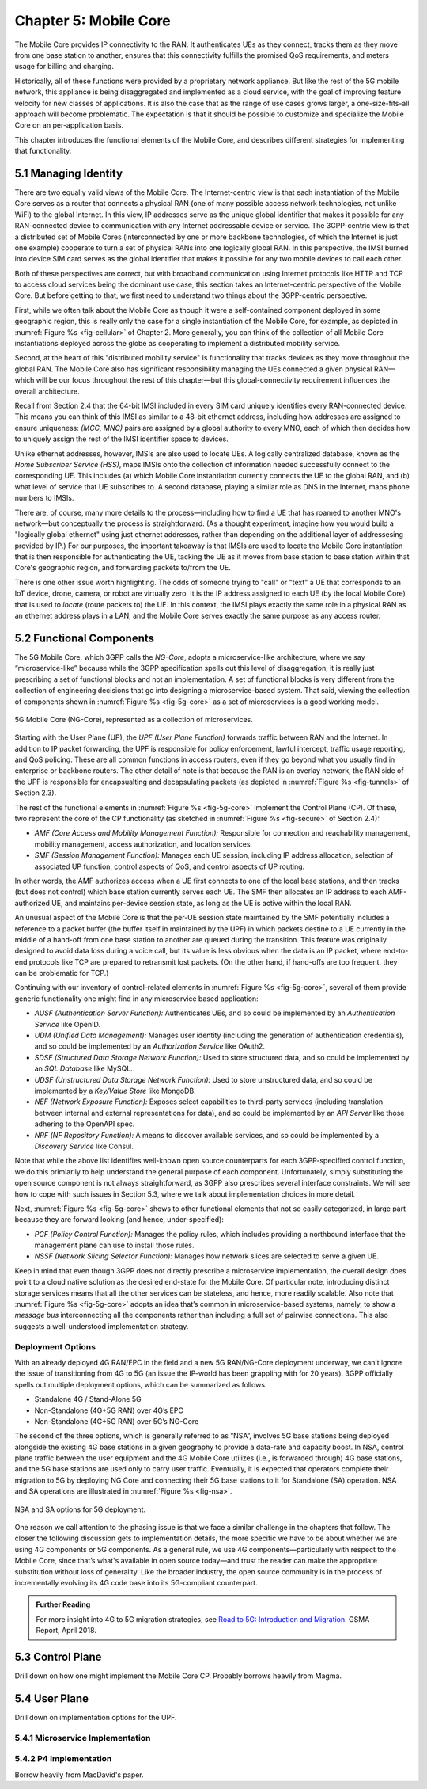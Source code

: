 Chapter 5:  Mobile Core
============================

.. Mostly written from scratch, with the following hold-over
   content that might find a home here (including this old
   intro paragarph).

   Includes new Magma content, mostly in terms of going into much more
   detail about the cloud native implementation than we currently have.

   Includes a distributed implementation, where the User Plane runs at
   the edge (local breakout) and the Control Plane runs in the
   cloud. This is where we describe the P4-based implementation of the
   UPF.  May address the 4G / 5G / WiFi convergence story as a side
   discussion.

The Mobile Core provides IP connectivity to the RAN. It authenticates
UEs as they connect, tracks them as they move from one base station to
another, ensures that this connectivity fulfills the promised QoS
requirements, and meters usage for billing and charging.

Historically, all of these functions were provided by a proprietary
network appliance. But like the rest of the 5G mobile network, this
appliance is being disaggregated and implemented as a cloud service,
with the goal of improving feature velocity for new classes of
applications. It is also the case that as the range of use cases grows
larger, a one-size-fits-all approach will become problematic. The
expectation is that it should be possible to customize and specialize
the Mobile Core on an per-application basis.

This chapter introduces the functional elements of the Mobile Core,
and describes different strategies for implementing that
functionality.

5.1  Managing Identity
----------------------

There are two equally valid views of the Mobile Core. The
Internet-centric view is that each instantiation of the Mobile Core
serves as a router that connects a physical RAN (one of many possible
access network technologies, not unlike WiFi) to the global
Internet. In this view, IP addresses serve as the unique global
identifier that makes it possible for any RAN-connected device to
communication with any Internet addressable device or service. The
3GPP-centric view is that a distributed set of Mobile Cores
(interconnected by one or more backbone technologies, of which the
Internet is just one example) cooperate to turn a set of physical RANs
into one logically global RAN. In this perspective, the IMSI burned
into device SIM card serves as the global identifier that makes it
possible for any two mobile devices to call each other.

Both of these perspectives are correct, but with broadband
communication using Internet protocols like HTTP and TCP to access
cloud services being the dominant use case, this section takes an
Internet-centric perspective of the Mobile Core. But before getting to
that, we first need to understand two things about the 3GPP-centric
perspective.

First, while we often talk about the Mobile Core as though it were a
self-contained component deployed in some geographic region, this is
really only the case for a single instantiation of the Mobile Core,
for example, as depicted in :numref:`Figure %s <fig-cellular>` of
Chapter 2. More generally, you can think of the collection of all
Mobile Core instantiations deployed across the globe as cooperating to
implement a distributed mobility service.

Second, at the heart of this "distributed mobility service" is
functionality that tracks devices as they move throughout the global
RAN. The Mobile Core also has significant responsibility managing the
UEs connected a given physical RAN—which will be our focus throughout
the rest of this chapter—but this global-connectivity requirement
influences the overall architecture.

Recall from Section 2.4 that the 64-bit IMSI included in every SIM
card uniquely identifies every RAN-connected device. This means you
can think of this IMSI as similar to a 48-bit ethernet address,
including how addresses are assigned to ensure uniqueness: `(MCC,
MNC)` pairs are assigned by a global authority to every MNO, each of
which then decides how to uniquely assign the rest of the IMSI
identifier space to devices.

Unlike ethernet addresses, however, IMSIs are also used to locate UEs.
A logically centralized database, known as the *Home Subscriber
Service (HSS)*, maps IMSIs onto the collection of information needed
successfully connect to the corresponding UE. This includes (a) which
Mobile Core instantiation currently connects the UE to the global RAN,
and (b) what level of service that UE subscribes to. A second
database, playing a similar role as DNS in the Internet, maps phone
numbers to IMSIs.

There are, of course, many more details to the process—including how
to find a UE that has roamed to another MNO's network—but conceptually
the process is straightforward.  (As a thought experiment, imagine how
you would build a "logically global ethernet" using just ethernet
addresses, rather than depending on the additional layer of
addressesing provided by IP.) For our purposes, the important takeaway
is that IMSIs are used to locate the Mobile Core instantiation that is
then responsible for authenticating the UE, tacking the UE as it moves
from base station to base station within that Core's geographic
region, and forwarding packets to/from the UE.

There is one other issue worth highlighting. The odds of someone
trying to "call" or "text" a UE that corresponds to an IoT device,
drone, camera, or robot are virtually zero. It is the IP address
assigned to each UE (by the local Mobile Core) that is used to
*locate* (route packets to) the UE. In this context, the IMSI plays
exactly the same role in a physical RAN as an ethernet address plays
in a LAN, and the Mobile Core serves exactly the same purpose as any
access router.

5.2 Functional Components
-------------------------

The 5G Mobile Core, which 3GPP calls the *NG-Core*, adopts a
microservice-like architecture, where we say “microservice-like”
because while the 3GPP specification spells out this level of
disaggregation, it is really just prescribing a set of functional
blocks and not an implementation. A set of functional blocks is very
different from the collection of engineering decisions that go into
designing a microservice-based system. That said, viewing the
collection of components shown in :numref:`Figure %s <fig-5g-core>` as
a set of microservices is a good working model.

.. _fig-5g-core:
.. figure:: figures/Slide22.png 
    :width: 700px 
    :align: center 
	    
    5G Mobile Core (NG-Core), represented as a collection of
    microservices.

Starting with the User Plane (UP), the *UPF (User Plane Function)*
forwards traffic between RAN and the Internet. In addition to IP
packet forwarding, the UPF is responsible for policy enforcement,
lawful intercept, traffic usage reporting, and QoS policing. These are
all common functions in access routers, even if they go beyond what
you usually find in enterprise or backbone routers. The other detail
of note is that because the RAN is an overlay network, the RAN side of
the UPF is responsible for encapsualting and decapsulating packets
(as depicted in :numref:`Figure %s <fig-tunnels>` of Section 2.3).

The rest of the functional elements in :numref:`Figure %s
<fig-5g-core>` implement the Control Plane (CP). Of these, two
represent the core of the CP functionality (as sketched in
:numref:`Figure %s <fig-secure>` of Section 2.4):

*  *AMF (Core Access and Mobility Management Function):* Responsible for
   connection and reachability management, mobility management, access
   authorization, and location services.
   
*  *SMF (Session Management Function):* Manages each UE session,
   including IP address allocation, selection of associated UP
   function, control aspects of QoS, and control aspects of UP
   routing.

In other words, the AMF authorizes access when a UE first connects to
one of the local base stations, and then tracks (but does not control)
which base station currently serves each UE. The SMF then allocates an
IP address to each AMF-authorized UE, and maintains per-device session
state, as long as the UE is active within the local RAN.

An unusual aspect of the Mobile Core is that the per-UE session state
maintained by the SMF potentially includes a reference to a packet
buffer (the buffer itself in maintained by the UPF) in which packets
destine to a UE currently in the middle of a hand-off from one base
station to another are queued during the transition. This feature was
originally designed to avoid data loss during a voice call, but its
value is less obvious when the data is an IP packet, where end-to-end
protocols like TCP are prepared to retransmit lost packets. (On the
other hand, if hand-offs are too frequent, they can be problematic for
TCP.)

Continuing with our inventory of control-related elements in
:numref:`Figure %s <fig-5g-core>`, several of them provide generic
functionality one might find in any microservice based application:

-  *AUSF (Authentication Server Function):* Authenticates UEs, and so
   could be implemented by an *Authentication Service* like OpenID.

-  *UDM (Unified Data Management):* Manages user identity (including
   the generation of authentication credentials), and so could be
   implemented by an *Authorization Service* like OAuth2.

-  *SDSF (Structured Data Storage Network Function):* Used to store
   structured data, and so could be implemented by an *SQL Database*
   like MySQL.

-  *UDSF (Unstructured Data Storage Network Function):* Used to store
   unstructured data, and so could be implemented by a *Key/Value
   Store* like MongoDB.

-  *NEF (Network Exposure Function):* Exposes select capabilities to
   third-party services (including translation between internal and
   external representations for data), and so could be implemented by
   an *API Server* like those adhering to the OpenAPI spec.

-  *NRF (NF Repository Function):* A means to discover available
   services, and so could be implemented by a *Discovery Service* like
   Consul.

Note that while the above list identifies well-known open source
counterparts for each 3GPP-specified control function, we do this
primiarily to help understand the general purpose of each component.
Unfortunately, simply substituting the open source component is not
always straightforward, as 3GPP also prescribes several interface
constraints. We will see how to cope with such issues in Section 5.3,
where we talk about implementation choices in more detail.

Next, :numref:`Figure %s <fig-5g-core>` shows to other functional
elements that not so easily categorized, in large part because they
are forward looking (and hence, under-specified):

-  *PCF (Policy Control Function):* Manages the policy rules, which
   includes providing a northbound interface that the management plane
   can use to install those rules.

-  *NSSF (Network Slicing Selector Function):* Manages how network
   slices are selected to serve a given UE.

Keep in mind that even though 3GPP does not directly prescribe a
microservice implementation, the overall design does point to a cloud
native solution as the desired end-state for the Mobile Core.  Of
particular note, introducing distinct storage services means that all
the other services can be stateless, and hence, more readily scalable.
Also note that :numref:`Figure %s <fig-5g-core>` adopts an idea that’s
common in microservice-based systems, namely, to show a *message bus*
interconnecting all the components rather than including a full set of
pairwise connections. This also suggests a well-understood
implementation strategy.

.. Need to explain relationship between UMD and HSS. This may touch
   on the 4G vs 5G comparison (which might be a helpful thing to
   include in its own right).

Deployment Options
~~~~~~~~~~~~~~~~~~~~~~~~~~~~

.. Seems out-of-place, but maybe some of this remains (perhaps boiled
   down to a sidebar.
   
With an already deployed 4G RAN/EPC in the field and a new 5G
RAN/NG-Core deployment underway, we can’t ignore the issue of
transitioning from 4G to 5G (an issue the IP-world has been grappling
with for 20 years). 3GPP officially spells out multiple deployment
options, which can be summarized as follows.

-  Standalone 4G / Stand-Alone 5G
-  Non-Standalone (4G+5G RAN) over 4G’s EPC
-  Non-Standalone (4G+5G RAN) over 5G’s NG-Core

The second of the three options, which is generally referred to as
“NSA“, involves 5G base stations being deployed alongside the
existing 4G base stations in a given geography to provide a data-rate
and capacity boost. In NSA, control plane traffic between the user
equipment and the 4G Mobile Core utilizes (i.e., is forwarded through)
4G base stations, and the 5G base stations are used only to carry user
traffic. Eventually, it is expected that operators complete their
migration to 5G by deploying NG Core and connecting their 5G base
stations to it for Standalone (SA) operation. NSA and SA operations
are illustrated in :numref:`Figure %s <fig-nsa>`.

.. _fig-nsa:
.. figure:: figures/Slide23.png 
    :width: 600px
    :align: center
	    
    NSA and SA options for 5G deployment.

One reason we call attention to the phasing issue is that we face a
similar challenge in the chapters that follow. The closer the following
discussion gets to implementation details, the more specific we have to
be about whether we are using 4G components or 5G components. As a
general rule, we use 4G components—particularly with respect to the
Mobile Core, since that’s what's available in open source today—and trust
the reader can make the appropriate substitution without loss of
generality. Like the broader industry, the open source community is in
the process of incrementally evolving its 4G code base into its
5G-compliant counterpart.

.. _reading_migration:
.. admonition:: Further Reading

    For more insight into 4G to 5G migration strategies, see
    `Road to 5G: Introduction and Migration
    <https://www.gsma.com/futurenetworks/wp-content/uploads/2018/04/Road-to-5G-Introduction-and-Migration_FINAL.pdf>`__.
    GSMA Report, April 2018.

5.3 Control Plane
----------------------

Drill down on how one might implement the Mobile Core CP. Probably
borrows heavily from Magma.

5.4 User Plane
--------------------

Drill down on implementation options for the UPF.

5.4.1 Microservice Implementation
~~~~~~~~~~~~~~~~~~~~~~~~~~~~~~~~~~~~

5.4.2 P4 Implementation
~~~~~~~~~~~~~~~~~~~~~~~~~~~~

Borrow heavily from MacDavid's paper.
